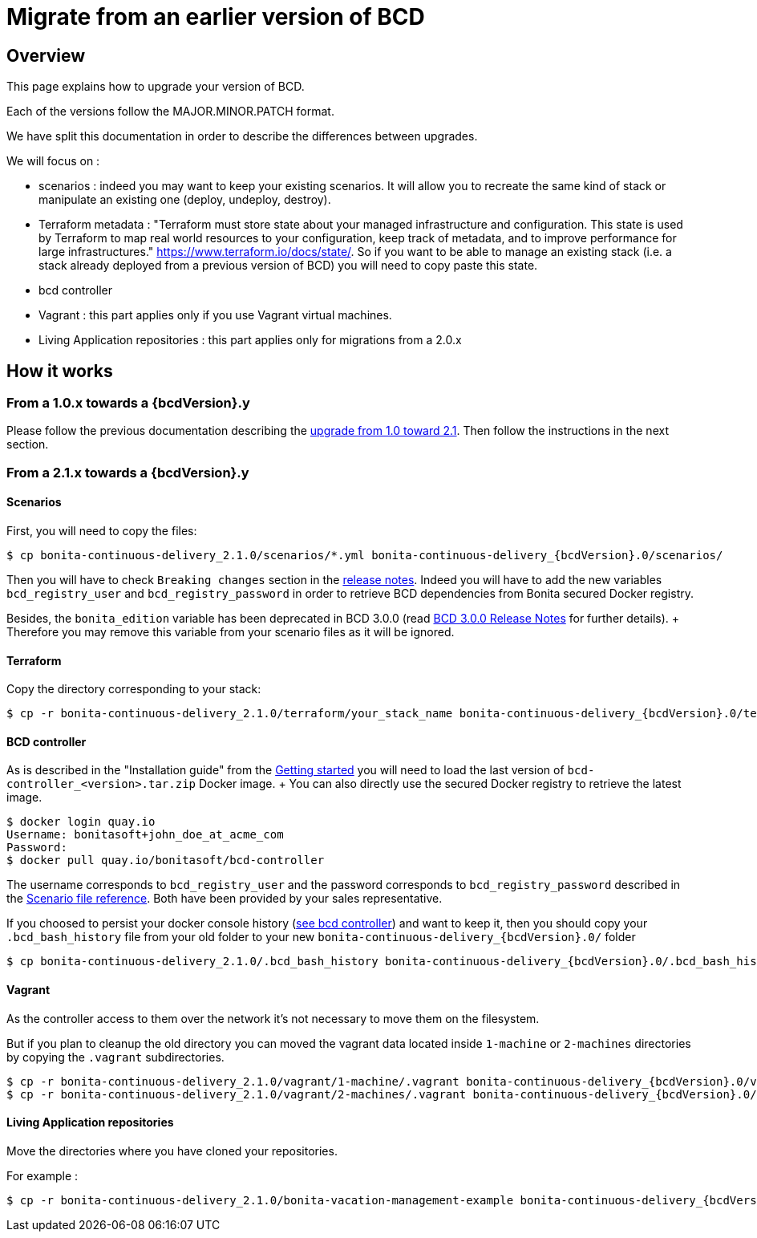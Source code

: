= Migrate from an earlier version of BCD

== Overview

This page explains how to upgrade your version of BCD.

Each of the versions follow the MAJOR.MINOR.PATCH format.

We have split this documentation in order to describe the differences between upgrades.

We will focus on :

* scenarios : indeed you may want to keep your existing scenarios.
It will allow you to recreate the same kind of stack or manipulate an existing one (deploy, undeploy, destroy).
* Terraform metadata : "Terraform must store state about your managed infrastructure and configuration.
This state is used by Terraform to map real world resources to your configuration, keep track of metadata, and to improve performance for large infrastructures." https://www.terraform.io/docs/state/.
So if you want to be able to manage an existing stack (i.e.
a stack already deployed from a previous version of BCD) you will need to copy paste this state.
* bcd controller
* Vagrant : this part applies only if you use Vagrant virtual machines.
* Living Application repositories : this part applies only for migrations from a 2.0.x

== How it works

=== From a 1.0.x towards a {bcdVersion}.y

Please follow the previous documentation describing the https://documentation.bonitasoft.com/bcd/2.1/upgrade_bcd[upgrade from 1.0 toward 2.1].
Then follow the instructions in the next section.

=== From a 2.1.x towards a {bcdVersion}.y

==== Scenarios

First, you will need to copy the files:

[source,bash]
----
$ cp bonita-continuous-delivery_2.1.0/scenarios/*.yml bonita-continuous-delivery_{bcdVersion}.0/scenarios/
----

Then you will have to check `Breaking changes` section in the xref:release_notes.adoc[release notes].
Indeed you will have to add the new variables `bcd_registry_user` and  `bcd_registry_password` in order to retrieve BCD dependencies from Bonita secured Docker registry.

Besides, the `bonita_edition` variable has been deprecated in BCD 3.0.0 (read xref:release_notes.adoc[BCD 3.0.0 Release Notes] for further details).
+ Therefore you may remove this variable from your scenario files as it will be ignored.

==== Terraform

Copy the directory corresponding to your stack:

[source,bash]
----
$ cp -r bonita-continuous-delivery_2.1.0/terraform/your_stack_name bonita-continuous-delivery_{bcdVersion}.0/terraform/
----

==== BCD controller

As is described in the "Installation guide" from the xref:getting_started.adoc[Getting started] you will need to load the last version of `bcd-controller_<version>.tar.zip` Docker image.
+ You can also directly use the secured Docker registry to retrieve the latest image.

[source,bash]
----
$ docker login quay.io
Username: bonitasoft+john_doe_at_acme_com
Password:
$ docker pull quay.io/bonitasoft/bcd-controller
----

The username corresponds to `bcd_registry_user` and the password corresponds to `bcd_registry_password` described in the xref:scenarios.adoc[Scenario file reference].
Both have been provided by your sales representative.

If you choosed to persist your docker console history (xref:bcd_controller.adoc[see bcd controller]) and want to keep it, then you should copy your `.bcd_bash_history` file from your old folder to your new `+bonita-continuous-delivery_{bcdVersion}.0/+` folder

[source,bash]
----
$ cp bonita-continuous-delivery_2.1.0/.bcd_bash_history bonita-continuous-delivery_{bcdVersion}.0/.bcd_bash_history
----

==== Vagrant

As the controller access to them over the network it's not necessary to move them on the filesystem.

But if you plan to cleanup the old directory you can moved the vagrant data located inside `1-machine` or `2-machines` directories by copying the `.vagrant` subdirectories.

[source,bash]
----
$ cp -r bonita-continuous-delivery_2.1.0/vagrant/1-machine/.vagrant bonita-continuous-delivery_{bcdVersion}.0/vagrant/1-machine/
$ cp -r bonita-continuous-delivery_2.1.0/vagrant/2-machines/.vagrant bonita-continuous-delivery_{bcdVersion}.0/vagrant/2-machines/
----

==== Living Application repositories

Move the directories where you have cloned your repositories.

For example :

[source,bash]
----
$ cp -r bonita-continuous-delivery_2.1.0/bonita-vacation-management-example bonita-continuous-delivery_{bcdVersion}.0/bonita-vacation-management-example
----
